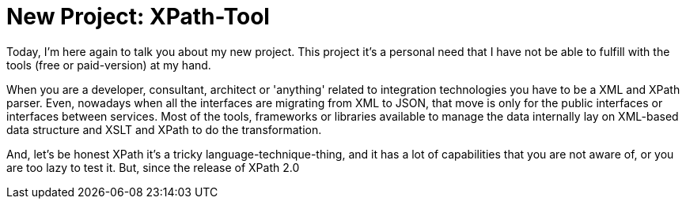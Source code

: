 # New Project: XPath-Tool

:hp-tags: Development, XPath, XML

Today, I'm here again to talk you about my new project. This project it's a personal need that I have not be able to fulfill with the tools (free or paid-version) at my hand. 

When you are a developer, consultant, architect or 'anything' related to integration technologies you have to be a XML and XPath parser. Even, nowadays when all the interfaces are migrating from XML to JSON, that move is only for the public interfaces or interfaces between services. Most of the tools, frameworks or libraries available to manage the data internally lay on XML-based data structure and XSLT and XPath to do the transformation.

And, let's be honest XPath it's a tricky language-technique-thing, and it has a lot of capabilities that you are not aware of, or you are too lazy to test it. But, since the release of XPath 2.0